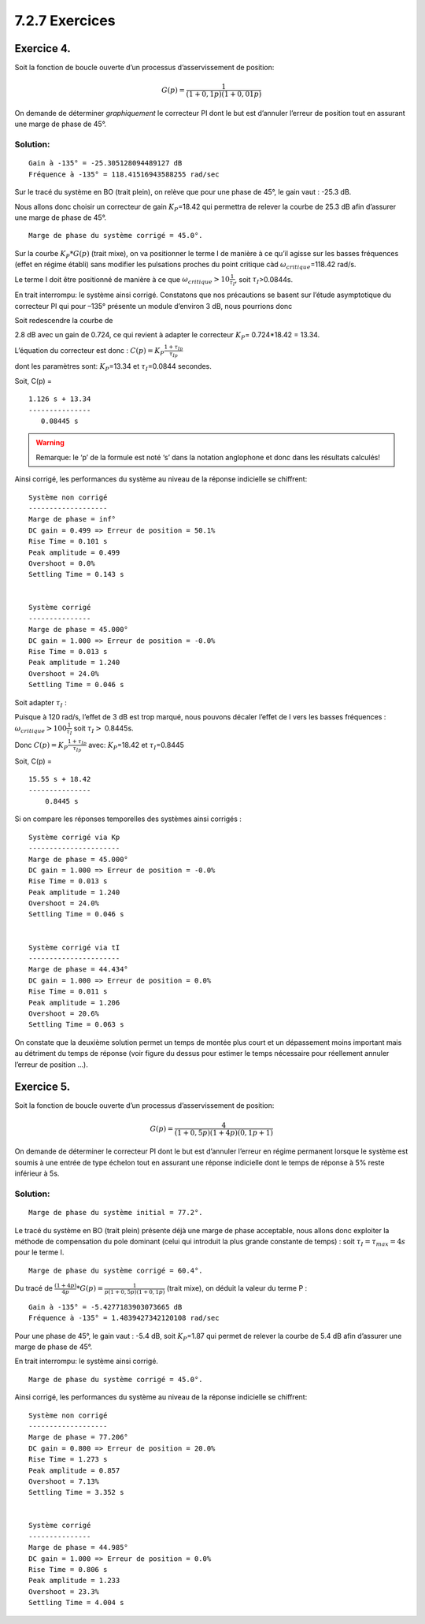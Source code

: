 7.2.7 Exercices
~~~~~~~~~~~~~~~

Exercice 4.
^^^^^^^^^^^

Soit la fonction de boucle ouverte d’un processus d’asservissement de
position:

.. math:: G(p)={\frac {1}{(1+0,1p)(1+0,01p)}}

On demande de déterminer *graphiquement* le correcteur PI dont le but
est d’annuler l’erreur de position tout en assurant une marge de phase
de 45°.

Solution:
'''''''''

.. hidden-code-block:: ipython3
   :starthidden: True

    from IPython.display import display, Markdown
    
    from control.matlab import *  # Python Control Systems Toolbox (compatibility with MATLAB)
    import numpy as np              # Library to manipulate array and matrix
    import matplotlib.pyplot as plt # Library to create figures and plots
    import math # Library to be able to do some mathematical operations
    import ReguLabFct as rlf # Library useful for the laboratory of regulation of Gramme

.. hidden-code-block:: ipython3
   :starthidden: True

    # Fonction de transfert en boucle ouverte
    G1 = tf(1, [0.1, 1])
    G2 = tf(1, [0.01, 1])
    G = G1*G2  # G de l'énoncé 

.. hidden-code-block:: ipython3
   :starthidden: True

    fig = plt.figure("Nichols",figsize=(10,5))
    ax = fig.subplots()
    rlf.nichols(G, labels=['G(p)'], NameOfFigure = "Nichols")



.. image:: output_5_0.png
   :align: center


.. hidden-code-block:: ipython3
   :starthidden: True

    MP = 45
    fig = plt.figure("Bode",figsize=(10,5))
    ax = fig.subplots()
    mag, w = rlf.getValues(G, -180+MP, printValue=True, NameOfFigure="Bode")


.. parsed-literal::

    Gain à -135° = -25.305128094489127 dB
    Fréquence à -135° = 118.41516943588255 rad/sec
    


.. image:: output_6_1.png
   :align: center


.. hidden-code-block:: ipython3
   :starthidden: True

    Kp = 1/mag  # Donne directement la valeur de l'amplitude => Pas besoin de la convertir à partir d'une valeur en dB + Kp va à l'inverse de ce qu'on mesure
    
    display(Markdown(rf"Sur le tracé du système en BO (trait plein), on relève que pour une phase de {MP}°, le gain vaut : {20*np.log10(mag):.1f} dB."))
    display(Markdown(rf"Nous allons donc choisir un correcteur de gain $K_P$={Kp:.2f} qui permettra de relever la courbe de {-20*np.log10(mag):.1f} dB afin d’assurer une marge de phase de {MP}°."))



Sur le tracé du système en BO (trait plein), on relève que pour une
phase de 45°, le gain vaut : -25.3 dB.



Nous allons donc choisir un correcteur de gain :math:`K_P`\ =18.42 qui
permettra de relever la courbe de 25.3 dB afin d’assurer une marge de
phase de 45°.


.. hidden-code-block:: ipython3
   :starthidden: True

    fig = plt.figure("Nichols",figsize=(10,5))
    ax = fig.subplots()
    rlf.nichols(G, labels=['G(p)'], NameOfFigure = "Nichols")
    rlf.nichols(Kp*G, labels=['Kp*G(p)'], NameOfFigure = "Nichols", linestyle = '-.')
    ax.plot(-180+MP, 0,'ko'); # ; pour supprimer les lignes de sortie matplotlib
    ax.arrow(-180+MP, 20*np.log10(mag), 0, -20*np.log10(mag)-2, 
             length_includes_head=True, width=.05, head_width=5, head_length=3, color='k');
    
    gm, pm, wg, wp = margin(Kp*G) # Extract the gain margin (Gm) and the phase margin (Pm)
    print("Marge de phase du système corrigé = {:.1f}°.".format(pm))


.. parsed-literal::

    Marge de phase du système corrigé = 45.0°.
    


.. image:: output_8_1.png
   :align: center


.. hidden-code-block:: ipython3
   :starthidden: True

    display(Markdown(r"Sur la courbe $K_P*G(p)$ (trait mixe), on va positionner le terme I de manière à ce qu’il agisse sur les basses fréquences (effet en régime établi) sans modifier les pulsations proches du point critique càd $\omega_{critique}$="rf"{w:.2f} rad/s."))



Sur la courbe :math:`K_P*G(p)` (trait mixe), on va positionner le terme
I de manière à ce qu’il agisse sur les basses fréquences (effet en
régime établi) sans modifier les pulsations proches du point critique
càd :math:`\omega_{critique}`\ =118.42 rad/s.


.. hidden-code-block:: ipython3
   :starthidden: True

    tI = 10/w
    display(Markdown(r"Le terme I doit être positionné de manière à ce que $\omega_{critique}>10\frac{1}{\tau_{I}}$, soit $\tau_I$>"rf"{tI:.4f}s."))



Le terme I doit être positionné de manière à ce que
:math:`\omega_{critique}>10\frac{1}{\tau_{I}}`, soit
:math:`\tau_I`>0.0844s.


.. hidden-code-block:: ipython3
   :starthidden: True

    Corr = Kp*tf([tI, 1],[tI, 0])

.. hidden-code-block:: ipython3
   :starthidden: True

    fig = plt.figure("Nichols",figsize=(10,5))
    ax = fig.subplots()
    rlf.nichols(G, labels=['G(p)'], NameOfFigure = "Nichols")
    rlf.nichols(Kp*G, labels=['Kp*G(p)'], NameOfFigure = "Nichols", linestyle = '-.')
    rlf.nichols(Corr*G, labels=['C(p)*G(p)'], NameOfFigure = "Nichols", linestyle = '--')
    ax.plot(-180+MP, 0,'ko'); # ; pour supprimer les lignes de sortie matplotlib



.. image:: output_12_0.png
   :align: center


En trait interrompu: le système ainsi corrigé. Constatons que nos
précautions se basent sur l’étude asymptotique du correcteur PI qui pour
–135° présente un module d’environ 3 dB, nous pourrions donc

Soit redescendre la courbe de
                             

.. hidden-code-block:: ipython3
   :starthidden: True

    mag_PI, w_PI = rlf.getValues(Corr*G, -180+MP, printValue = False)
    plt.close()
    Kp2 = 1/mag_PI*Kp
    display(Markdown(rf"{20*np.log10(mag_PI):.1f} dB avec un gain de {1/mag_PI:.3f}, ce qui revient à adapter le correcteur $K_P$= {1/mag_PI:.3f}*{Kp:.2f} = {Kp2:.2f}."))



2.8 dB avec un gain de 0.724, ce qui revient à adapter le correcteur
:math:`K_P`\ = 0.724*18.42 = 13.34.


.. hidden-code-block:: ipython3
   :starthidden: True

    display(Markdown(r"""L’équation du correcteur est donc : $C(p)=K_P\frac{1+\tau_Ip}{\tau_Ip}$ 
    
    dont les paramètres sont: $K_P$="""rf"{Kp2:.2f} et $\tau_I$={tI:.4f} secondes."))
    
    display(Markdown("Soit, C(p) ="))
    Corr2 = Kp2*tf([tI, 1],[tI, 0])
    print(Corr2)



L’équation du correcteur est donc :
:math:`C(p)=K_P\frac{1+\tau_Ip}{\tau_Ip}`

dont les paramètres sont: :math:`K_P`\ =13.34 et :math:`\tau_I`\ =0.0844
secondes.



Soit, C(p) =


.. parsed-literal::

    
    1.126 s + 13.34
    ---------------
       0.08445 s
    
    


.. warning::
   Remarque: le ‘p’ de la formule est noté ‘s’ dans la notation anglophone
   et donc dans les résultats calculés!


Ainsi corrigé, les performances du système au niveau de la réponse
indicielle se chiffrent:

.. hidden-code-block:: ipython3
   :starthidden: True

    fig = plt.figure("Nichols",figsize=(10,5))
    ax = fig.subplots()
    rlf.nichols(G, labels=['G(p)'], NameOfFigure = "Nichols")
    rlf.nichols(Kp*G, labels=['Kp*G(p)'], NameOfFigure = "Nichols", linestyle = '-.')
    rlf.nichols(Corr*G, labels=['C(p)*G(p)'], NameOfFigure = "Nichols", linestyle = '--')
    rlf.nichols(Corr2*G, labels=['C2(p)*G(p)'], NameOfFigure = "Nichols", linestyle = ':')
    ax.plot(-180+MP, 0,'ko'); # ; pour supprimer les lignes de sortie matplotlib



.. image:: output_19_0.png
   :align: center


.. hidden-code-block:: ipython3
   :starthidden: True

    fig = plt.figure("Step Response",figsize=(10,5))
    ax = fig.subplots()
    
    # Système non corrigé
    # -------------------
    
    Gbf = feedback(G,1)
    info = rlf.info()
    rlf.stepWithInfo(Gbf, info, NameOfFigure="Step Response", sysName='SystInit') # Renvoie toutes les infos du step
    
    ep = (1-info.DCGain)*100 # Erreur de position
    
    gm, pm, wg, wp = margin(G) # Extract the gain margin (Gm) and the phase margin (Pm)
    
    print("\nSystème non corrigé")
    print("-------------------")
    print(f"""Marge de phase = {pm:.3f}°
    DC gain = {info.DCGain:.3f} => Erreur de position = {ep:.1f}%
    Rise Time = {info.RiseTime:.3f} s
    Peak amplitude = {info.Peak:.3f}
    Overshoot = {info.Overshoot:.3}%
    Settling Time = {info.SettlingTime:.3f} s
    """)
    
    # Système corrigé
    # ---------------
    Gbf_PI = feedback(Corr2*G,1)
    info_PI = rlf.info()
    rlf.stepWithInfo(Gbf_PI, info_PI, NameOfFigure="Step Response", sysName='SystCorr', linestyle='-.') # Renvoie toutes les infos du step
    
    ep_PI = (1-info_PI.DCGain)*100 # Erreur de position
    
    gm, pm, wg, wp = margin(Corr2*G) # Extract the gain margin (Gm) and the phase margin (Pm)
    
    print("\nSystème corrigé")
    print("---------------")
    print(f"""Marge de phase = {pm:.3f}°
    DC gain = {info_PI.DCGain:.3f} => Erreur de position = {ep_PI:.1f}%
    Rise Time = {info_PI.RiseTime:.3f} s
    Peak amplitude = {info_PI.Peak:.3f}
    Overshoot = {info_PI.Overshoot:.3}%
    Settling Time = {info_PI.SettlingTime:.3f} s
    """)
    
    # Ajout de détails
    ax.set_xlim(0, 0.31); # Zoom sur la région d'intérêt
    
    ax.arrow(0.3, info.DCGain, 0, (info_PI.DCGain-info.DCGain), 
             length_includes_head=True, width=.001, head_width=0.01, head_length=0.1, color='c');
    
    ax.text(0.27, info.DCGain+(info_PI.DCGain-info.DCGain)/2, 'Amélioration\nde la précision\n(I)', horizontalalignment = 'center', verticalalignment='center', color='c');
    
    ax.arrow(info.SettlingTime, 0, -(info.SettlingTime-info_PI.SettlingTime), 0, 
             length_includes_head=True, width=.005, head_width=0.05, head_length=0.02, color='m');
    
    ax.text(info.SettlingTime-(info.SettlingTime-info_PI.SettlingTime)/2, 0.05, 'Diminution du\ntps de réponse\n(P)', verticalalignment='bottom', 
            horizontalalignment='center', color='m');


.. parsed-literal::

    
    Système non corrigé
    -------------------
    Marge de phase = inf°
    DC gain = 0.499 => Erreur de position = 50.1%
    Rise Time = 0.101 s
    Peak amplitude = 0.499
    Overshoot = 0.0%
    Settling Time = 0.143 s
    
    
    Système corrigé
    ---------------
    Marge de phase = 45.000°
    DC gain = 1.000 => Erreur de position = -0.0%
    Rise Time = 0.013 s
    Peak amplitude = 1.240
    Overshoot = 24.0%
    Settling Time = 0.046 s
    
    


.. image:: output_20_1.png
   :align: center


Soit adapter :math:`\tau_I` :
                             

.. hidden-code-block:: ipython3
   :starthidden: True

    tI = 100/w
    display(Markdown(r"""
    Puisque à 120 rad/s, l’effet de 3 dB est trop marqué, nous pouvons décaler l’effet de I vers les basses fréquences :
    $\omega_{critique}>100\frac{1}{\tau_I}$ soit $\tau_I >$"""rf' {tI:.4f}s.'))
    
    display(Markdown(r"Donc $C(p)=K_P\frac{1+\tau_Ip}{\tau_Ip}$ avec: $K_P$="rf'{Kp:.2f} et $\tau_I$={tI:.4f}'))
    
    Corr3 = Kp*tf([tI, 1],[tI, 0])
    display(Markdown("Soit, C(p) ="))
    print(Corr3)



Puisque à 120 rad/s, l’effet de 3 dB est trop marqué, nous pouvons
décaler l’effet de I vers les basses fréquences :
:math:`\omega_{critique}>100\frac{1}{\tau_I}` soit :math:`\tau_I >`
0.8445s.



Donc :math:`C(p)=K_P\frac{1+\tau_Ip}{\tau_Ip}` avec: :math:`K_P`\ =18.42
et :math:`\tau_I`\ =0.8445



Soit, C(p) =


.. parsed-literal::

    
    15.55 s + 18.42
    ---------------
        0.8445 s
    
    

.. hidden-code-block:: ipython3
   :starthidden: True

    fig = plt.figure("Nichols",figsize=(10,5))
    ax = fig.subplots()
    rlf.nichols(G, labels=['G(p)'], NameOfFigure = "Nichols")
    rlf.nichols(Kp*G, labels=['Kp*G(p)'], NameOfFigure = "Nichols", linestyle = '-.')
    rlf.nichols(Corr*G, labels=['C(p)*G(p)'], NameOfFigure = "Nichols", linestyle = '--')
    rlf.nichols(Corr3*G, labels=['C3(p)*G(p)'], NameOfFigure = "Nichols", linestyle = ':')
    ax.plot(-180+MP, 0,'ko'); # ; pour supprimer les lignes de sortie matplotlib



.. image:: output_23_0.png
   :align: center


Si on compare les réponses temporelles des systèmes ainsi corrigés :

.. hidden-code-block:: ipython3
   :starthidden: True

    fig = plt.figure("Step Response",figsize=(10,5))
    ax1 = plt.subplot()
    
    # Système corrigé via Kp
    # ----------------------
    
    Gbf_PI = feedback(Corr2*G,1)
    info_PI = rlf.info()
    rlf.stepWithInfo(Gbf_PI, info_PI, NameOfFigure="Step Response", sysName='SystCorr1', linestyle='-') # Renvoie toutes les infos du step
    
    ep_PI = (1-info_PI.DCGain)*100 # Erreur de position
    
    gm, pm, wg, wp = margin(Corr2*G) # Extract the gain margin (Gm) and the phase margin (Pm)
    
    print("\nSystème corrigé via Kp")
    print("----------------------")
    print(f"""Marge de phase = {pm:.3f}°
    DC gain = {info_PI.DCGain:.3f} => Erreur de position = {ep_PI:.1f}%
    Rise Time = {info_PI.RiseTime:.3f} s
    Peak amplitude = {info_PI.Peak:.3f}
    Overshoot = {info_PI.Overshoot:.3}%
    Settling Time = {info_PI.SettlingTime:.3f} s
    """)
    
    # Système corrigé via tI
    # ----------------------
    Gbf_PI2 = feedback(Corr3*G,1)
    info_PI2 = rlf.info()
    rlf.stepWithInfo(Gbf_PI2, info_PI2, NameOfFigure="Step Response", sysName='SystCorr2', linestyle='-.') # Renvoie toutes les infos du step
    
    ep_PI2 = (1-info_PI2.DCGain)*100 # Erreur de position
    
    gm, pm, wg, wp = margin(Corr3*G) # Extract the gain margin (Gm) and the phase margin (Pm)
    
    print("\nSystème corrigé via tI")
    print("----------------------")
    print(f"""Marge de phase = {pm:.3f}°
    DC gain = {info_PI2.DCGain:.3f} => Erreur de position = {ep_PI2:.1f}%
    Rise Time = {info_PI2.RiseTime:.3f} s
    Peak amplitude = {info_PI2.Peak:.3f}
    Overshoot = {info_PI2.Overshoot:.3}%
    Settling Time = {info_PI2.SettlingTime:.3f} s
    """)
    
    ax1.set_xlim(0, 1.8); # Zoom sur la région d'intérêt
    
    fig = plt.figure("Zoomed Step Response",figsize=(10,5))
    ax2 = plt.subplot()
    rlf.stepWithInfo(Gbf_PI, info_PI, NameOfFigure="Zoomed Step Response", sysName='SystCorr1', linestyle='-') # Renvoie toutes les infos du step
    rlf.stepWithInfo(Gbf_PI2, info_PI2, NameOfFigure="Zoomed Step Response", sysName='SystCorr2', linestyle='-.') # Renvoie toutes les infos du step
    ax2.set_xlim(0, 0.1); # Zoom sur la région d'intérêt


.. parsed-literal::

    
    Système corrigé via Kp
    ----------------------
    Marge de phase = 45.000°
    DC gain = 1.000 => Erreur de position = -0.0%
    Rise Time = 0.013 s
    Peak amplitude = 1.240
    Overshoot = 24.0%
    Settling Time = 0.046 s
    
    
    Système corrigé via tI
    ----------------------
    Marge de phase = 44.434°
    DC gain = 1.000 => Erreur de position = 0.0%
    Rise Time = 0.011 s
    Peak amplitude = 1.206
    Overshoot = 20.6%
    Settling Time = 0.063 s
    
    


.. image:: output_25_1.png
   :align: center



.. image:: output_25_2.png
   :align: center


On constate que la deuxième solution permet un temps de montée plus
court et un dépassement moins important mais au détriment du temps de
réponse (voir figure du dessus pour estimer le temps nécessaire pour
réellement annuler l’erreur de position …).

Exercice 5.
^^^^^^^^^^^

Soit la fonction de boucle ouverte d’un processus d’asservissement de
position:

.. math:: G(p)={\frac {4}{(1+0,5p)(1+4p)(0,1p+1)}}

On demande de déterminer le correcteur PI dont le but est d’annuler
l’erreur en régime permanent lorsque le système est soumis à une entrée
de type échelon tout en assurant une réponse indicielle dont le temps de
réponse à 5% reste inférieur à 5s.

Solution:
'''''''''

.. hidden-code-block:: ipython3
   :starthidden: True

    # Fonction de transfert en boucle ouverte
    K = 4
    G1 = tf(1, [0.5, 1])
    G2 = tf(1, [4, 1])
    G3 = tf(1, [0.1, 1])
    G = K*G1*G2*G3  # G de l'énoncé 

.. hidden-code-block:: ipython3
   :starthidden: True

    fig = plt.figure("Nichols",figsize=(10,4.7))
    ax = fig.subplots()
    rlf.nichols(G, labels=['G(p)'], NameOfFigure = "Nichols")
    
    gm, pm, wg, wp = margin(G) # Extract the gain margin (Gm) and the phase margin (Pm)
    print("Marge de phase du système initial = {:.1f}°.".format(pm))
    
    ax.plot(-180+pm, 0,'k+'); # ; pour supprimer les lignes de sortie matplotlib


.. parsed-literal::

    Marge de phase du système initial = 77.2°.
    


.. image:: output_30_1.png
   :align: center


Le tracé du système en BO (trait plein) présente déjà une marge de phase
acceptable, nous allons donc exploiter la méthode de compensation du
pole dominant (celui qui introduit la plus grande constante de temps) :
soit :math:`\tau_I=\tau_{max}=4s` pour le terme I.

.. hidden-code-block:: ipython3
   :starthidden: True

    Corr = tf([4, 1], [4, 0])
    
    fig = plt.figure("Nichols",figsize=(10,5))
    ax = fig.subplots()
    rlf.nichols(G, labels=['G(p)'], NameOfFigure = "Nichols")
    rlf.nichols(Corr*G, labels=['Corr*G(p)'], NameOfFigure = "Nichols", linestyle = '-.')
    
    gm, pm, wg, wp = margin(Corr*G) # Extract the gain margin (Gm) and the phase margin (Pm)
    print("Marge de phase du système corrigé = {:.1f}°.".format(pm))
    
    ax.plot(-180+MP, 0,'k+'); # ; pour supprimer les lignes de sortie matplotlib
    ax.plot(-180+pm, 0,'ko'); # ; pour supprimer les lignes de sortie matplotlib


.. parsed-literal::

    Marge de phase du système corrigé = 60.4°.
    


.. image:: output_32_1.png
   :align: center


Du tracé de :math:`\frac{(1+4p)}{4p}*G(p)=\frac{1}{p(1+0,5p)(1+0,1p)}`
(trait mixe), on déduit la valeur du terme P :

.. hidden-code-block:: ipython3
   :starthidden: True

    MP = 45
    fig = plt.figure("Bode",figsize=(10,5))
    ax = fig.subplots()
    mag, w = rlf.getValues(Corr*G, -180+MP, printValue=True, NameOfFigure="Bode")


.. parsed-literal::

    Gain à -135° = -5.4277183903073665 dB
    Fréquence à -135° = 1.4839427342120108 rad/sec
    


.. image:: output_34_1.png
   :align: center


.. hidden-code-block:: ipython3
   :starthidden: True

    Kp = 1/mag  # Donne directement la valeur de l'amplitude => Pas besoin de la convertir à partir d'une valeur en dB + Kp va à l'inverse de ce qu'on mesure
    
    display(Markdown(rf"Pour une phase de {MP}°, le gain vaut : {20*np.log10(mag):.1f} dB, soit $K_P$={Kp:.2f} qui permet de relever la courbe de {-20*np.log10(mag):.1f} dB afin d’assurer une marge de phase de {MP}°."))



Pour une phase de 45°, le gain vaut : -5.4 dB, soit :math:`K_P`\ =1.87
qui permet de relever la courbe de 5.4 dB afin d’assurer une marge de
phase de 45°.


En trait interrompu: le système ainsi corrigé.

.. hidden-code-block:: ipython3
   :starthidden: True

    Corr = tf([4, 1], [4, 0])
    
    fig = plt.figure("Nichols",figsize=(10,5))
    ax = fig.subplots()
    rlf.nichols(G, labels=['G(p)'], NameOfFigure = "Nichols")
    rlf.nichols(Corr*G, labels=['Placement de tI'], NameOfFigure = "Nichols", linestyle = '-.')
    rlf.nichols(Kp*Corr*G, labels=['Calcul de Kp pour MP de 45°'], NameOfFigure = "Nichols", linestyle = '--')
    
    gm, pm, wg, wp = margin(Kp*Corr*G) # Extract the gain margin (Gm) and the phase margin (Pm)
    print("Marge de phase du système corrigé = {:.1f}°.".format(pm))
    
    ax.plot(-180+MP, 0,'k+'); # ; pour supprimer les lignes de sortie matplotlib
    ax.plot(-180+pm, 0,'ko'); # ; pour supprimer les lignes de sortie matplotlib


.. parsed-literal::

    Marge de phase du système corrigé = 45.0°.
    


.. image:: output_37_1.png
   :align: center


Ainsi corrigé, les performances du système au niveau de la réponse
indicielle se chiffrent:

.. hidden-code-block:: ipython3
   :starthidden: True

    fig = plt.figure("Step Response",figsize=(10,5))
    ax = fig.subplots()
    
    # Système non corrigé
    # -------------------
    
    Gbf = feedback(G,1)
    info = rlf.info()
    rlf.stepWithInfo(Gbf, info, NameOfFigure="Step Response", sysName='SystInit') # Renvoie toutes les infos du step
    
    ep = (1-info.DCGain)*100 # Erreur de position
    
    gm, pm, wg, wp = margin(G) # Extract the gain margin (Gm) and the phase margin (Pm)
    
    print("\nSystème non corrigé")
    print("-------------------")
    print(f"""Marge de phase = {pm:.3f}°
    DC gain = {info.DCGain:.3f} => Erreur de position = {ep:.1f}%
    Rise Time = {info.RiseTime:.3f} s
    Peak amplitude = {info.Peak:.3f}
    Overshoot = {info.Overshoot:.3}%
    Settling Time = {info.SettlingTime:.3f} s
    """)
    
    # Système corrigé
    # ---------------
    Gbf_PI = feedback(Kp*Corr*G,1)
    info_PI = rlf.info()
    rlf.stepWithInfo(Gbf_PI, info_PI, NameOfFigure="Step Response", sysName='SystCorr', linestyle='-.') # Renvoie toutes les infos du step
    
    ep_PI = (1-info_PI.DCGain)*100 # Erreur de position
    
    gm, pm, wg, wp = margin(Kp*Corr*G) # Extract the gain margin (Gm) and the phase margin (Pm)
    
    print("\nSystème corrigé")
    print("---------------")
    print(f"""Marge de phase = {pm:.3f}°
    DC gain = {info_PI.DCGain:.3f} => Erreur de position = {ep_PI:.1f}%
    Rise Time = {info_PI.RiseTime:.3f} s
    Peak amplitude = {info_PI.Peak:.3f}
    Overshoot = {info_PI.Overshoot:.3}%
    Settling Time = {info_PI.SettlingTime:.3f} s
    """)
    
    # Ajout de détails
    ax.set_xlim(0, 7); # Zoom sur la région d'intérêt
    
    ax.arrow(6.8, info.DCGain, 0, (info_PI.DCGain-info.DCGain), 
             length_includes_head=True, width=.005, head_width=0.05, head_length=0.05, color='g');
    
    ax.text(6.2, info.DCGain+(info_PI.DCGain-info.DCGain)/2, 'Amélioration\nde la précision', horizontalalignment = 'center', verticalalignment='center', color='g');
    
    ax.arrow(info.SettlingTime, 0, -(info.SettlingTime-info_PI.SettlingTime), 0, 
             length_includes_head=True, width=.005, head_width=0.05, head_length=0.05, color='r');
    
    ax.text(info.SettlingTime-(info.SettlingTime-info_PI.SettlingTime)/2, 0.05, 'Mais augmentation du\ntemps de réponse', verticalalignment='bottom', 
            horizontalalignment='center', color='r');


.. parsed-literal::

    
    Système non corrigé
    -------------------
    Marge de phase = 77.206°
    DC gain = 0.800 => Erreur de position = 20.0%
    Rise Time = 1.273 s
    Peak amplitude = 0.857
    Overshoot = 7.13%
    Settling Time = 3.352 s
    
    
    Système corrigé
    ---------------
    Marge de phase = 44.985°
    DC gain = 1.000 => Erreur de position = 0.0%
    Rise Time = 0.806 s
    Peak amplitude = 1.233
    Overshoot = 23.3%
    Settling Time = 4.004 s
    
    


.. image:: output_39_1.png
   :align: center

